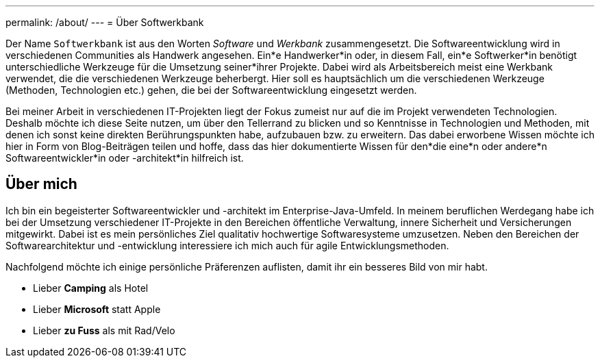 ---
permalink: /about/
---
= Über Softwerkbank

Der Name `Softwerkbank` ist aus den Worten _Software_ und _Werkbank_ zusammengesetzt. Die Softwareentwicklung wird in verschiedenen Communities als Handwerk angesehen. Ein*e Handwerker*in oder, in diesem Fall, ein*e Softwerker*in benötigt unterschiedliche Werkzeuge für die Umsetzung seiner*ihrer Projekte. Dabei wird als Arbeitsbereich meist eine Werkbank verwendet, die die verschiedenen Werkzeuge beherbergt. Hier soll es hauptsächlich um die verschiedenen Werkzeuge (Methoden, Technologien etc.) gehen, die bei der Softwareentwicklung eingesetzt werden.   

Bei meiner Arbeit in verschiedenen IT-Projekten liegt der Fokus zumeist nur auf die im Projekt verwendeten Technologien. 
Deshalb möchte ich diese Seite nutzen, um über den Tellerrand zu blicken und so Kenntnisse in Technologien und Methoden, mit denen ich sonst keine direkten Berührungspunkten habe, aufzubauen bzw. zu erweitern.
Das dabei erworbene Wissen möchte ich hier in Form von Blog-Beiträgen teilen und hoffe, dass das hier dokumentierte Wissen für den*die eine*n oder andere*n Softwareentwickler*in oder -architekt*in hilfreich ist.

== Über mich

Ich bin ein begeisterter Softwareentwickler und -architekt im Enterprise-Java-Umfeld. 
In meinem beruflichen Werdegang habe ich bei der Umsetzung verschiedener IT-Projekte in den Bereichen öffentliche Verwaltung, innere Sicherheit und Versicherungen mitgewirkt. 
Dabei ist es mein persönliches Ziel qualitativ hochwertige Softwaresysteme umzusetzen.
Neben den Bereichen der Softwarearchitektur und -entwicklung interessiere ich mich auch für agile Entwicklungsmethoden.

Nachfolgend möchte ich einige persönliche Präferenzen auflisten, damit ihr ein besseres Bild von mir habt.

* Lieber *Camping* als Hotel
* Lieber *Microsoft* statt Apple
* Lieber *zu Fuss* als mit Rad/Velo
